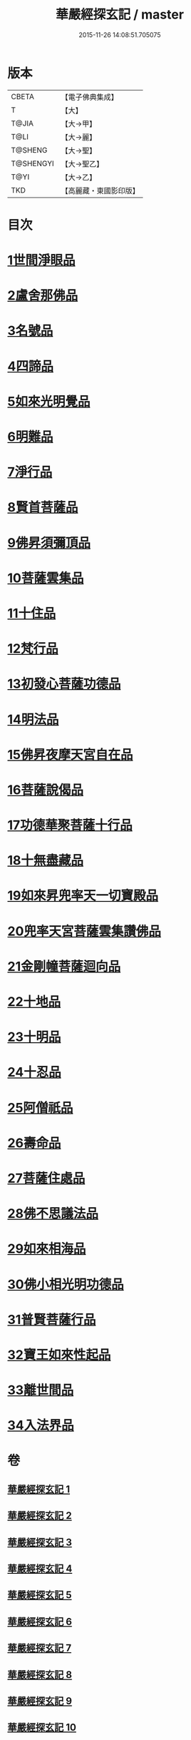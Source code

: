 #+TITLE: 華嚴經探玄記 / master
#+DATE: 2015-11-26 14:08:51.705075
* 版本
 |     CBETA|【電子佛典集成】|
 |         T|【大】     |
 |     T@JIA|【大→甲】   |
 |      T@LI|【大→麗】   |
 |   T@SHENG|【大→聖】   |
 | T@SHENGYI|【大→聖乙】  |
 |      T@YI|【大→乙】   |
 |       TKD|【高麗藏・東國影印版】|

* 目次
* [[file:KR6e0004_002.txt::002-0125a18][1世間淨眼品]]
* [[file:KR6e0004_003.txt::003-0146c7][2盧舍那佛品]]
* [[file:KR6e0004_004.txt::004-0166c7][3名號品]]
* [[file:KR6e0004_004.txt::0171b13][4四諦品]]
* [[file:KR6e0004_004.txt::0171c14][5如來光明覺品]]
* [[file:KR6e0004_004.txt::0175b18][6明難品]]
* [[file:KR6e0004_004.txt::0184c12][7淨行品]]
* [[file:KR6e0004_004.txt::0186b20][8賢首菩薩品]]
* [[file:KR6e0004_005.txt::005-0192b5][9佛昇須彌頂品]]
* [[file:KR6e0004_005.txt::0193c11][10菩薩雲集品]]
* [[file:KR6e0004_005.txt::0195b25][11十住品]]
* [[file:KR6e0004_005.txt::0201a23][12梵行品]]
* [[file:KR6e0004_005.txt::0202c22][13初發心菩薩功德品]]
* [[file:KR6e0004_005.txt::0207c22][14明法品]]
* [[file:KR6e0004_006.txt::006-0212b28][15佛昇夜摩天宮自在品]]
* [[file:KR6e0004_006.txt::0213b4][16菩薩說偈品]]
* [[file:KR6e0004_006.txt::0216b3][17功德華聚菩薩十行品]]
* [[file:KR6e0004_006.txt::0232a5][18十無盡藏品]]
* [[file:KR6e0004_007.txt::007-0235c26][19如來昇兜率天一切寶殿品]]
* [[file:KR6e0004_007.txt::0239a17][20兜率天宮菩薩雲集讚佛品]]
* [[file:KR6e0004_007.txt::0241c23][21金剛幢菩薩迴向品]]
* [[file:KR6e0004_009.txt::009-0277a5][22十地品]]
* [[file:KR6e0004_015.txt::015-0380a5][23十明品]]
* [[file:KR6e0004_015.txt::0382c21][24十忍品]]
* [[file:KR6e0004_015.txt::0389a22][25阿僧祇品]]
* [[file:KR6e0004_015.txt::0390b10][26壽命品]]
* [[file:KR6e0004_015.txt::0390c25][27菩薩住處品]]
* [[file:KR6e0004_015.txt::0391c25][28佛不思議法品]]
* [[file:KR6e0004_015.txt::0397a15][29如來相海品]]
* [[file:KR6e0004_016.txt::016-0400c5][30佛小相光明功德品]]
* [[file:KR6e0004_016.txt::0403a13][31普賢菩薩行品]]
* [[file:KR6e0004_016.txt::0405a6][32寶王如來性起品]]
* [[file:KR6e0004_017.txt::017-0418b12][33離世間品]]
* [[file:KR6e0004_018.txt::018-0440b5][34入法界品]]
* 卷
** [[file:KR6e0004_001.txt][華嚴經探玄記 1]]
** [[file:KR6e0004_002.txt][華嚴經探玄記 2]]
** [[file:KR6e0004_003.txt][華嚴經探玄記 3]]
** [[file:KR6e0004_004.txt][華嚴經探玄記 4]]
** [[file:KR6e0004_005.txt][華嚴經探玄記 5]]
** [[file:KR6e0004_006.txt][華嚴經探玄記 6]]
** [[file:KR6e0004_007.txt][華嚴經探玄記 7]]
** [[file:KR6e0004_008.txt][華嚴經探玄記 8]]
** [[file:KR6e0004_009.txt][華嚴經探玄記 9]]
** [[file:KR6e0004_010.txt][華嚴經探玄記 10]]
** [[file:KR6e0004_011.txt][華嚴經探玄記 11]]
** [[file:KR6e0004_012.txt][華嚴經探玄記 12]]
** [[file:KR6e0004_013.txt][華嚴經探玄記 13]]
** [[file:KR6e0004_014.txt][華嚴經探玄記 14]]
** [[file:KR6e0004_015.txt][華嚴經探玄記 15]]
** [[file:KR6e0004_016.txt][華嚴經探玄記 16]]
** [[file:KR6e0004_017.txt][華嚴經探玄記 17]]
** [[file:KR6e0004_018.txt][華嚴經探玄記 18]]
** [[file:KR6e0004_019.txt][華嚴經探玄記 19]]
** [[file:KR6e0004_020.txt][華嚴經探玄記 20]]
